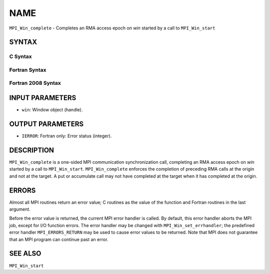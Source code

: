 NAME
~~~~

``MPI_Win_complete`` - Completes an RMA access epoch on *win* started by
a call to ``MPI_Win_start``

SYNTAX
======

C Syntax
--------

.. code-block:: c
   :linenos:

   #include <mpi.h>
   MPI_Win_complete(MPI_Win win)

Fortran Syntax
--------------

.. code-block:: fortran
   :linenos:

   USE MPI
   ! or the older form: INCLUDE 'mpif.h'
   MPI_WIN_COMPLETE(WIN, IERROR)

Fortran 2008 Syntax
-------------------

.. code-block:: fortran
   :linenos:

   USE mpi_f08
   MPI_Win_complete(win, ierror)
   	TYPE(MPI_Win), INTENT(IN) :: win
   	INTEGER, OPTIONAL, INTENT(OUT) :: ierror

INPUT PARAMETERS
================

* ``win``: Window object (handle). 

OUTPUT PARAMETERS
=================

* ``IERROR``: Fortran only: Error status (integer). 

DESCRIPTION
===========

``MPI_Win_complete`` is a one-sided MPI communication synchronization call,
completing an RMA access epoch on *win* started by a call to
``MPI_Win_start``. ``MPI_Win_complete`` enforces the completion of preceding RMA
calls at the origin and not at the target. A put or accumulate call may
not have completed at the target when it has completed at the origin.

ERRORS
======

Almost all MPI routines return an error value; C routines as the value
of the function and Fortran routines in the last argument.

Before the error value is returned, the current MPI error handler is
called. By default, this error handler aborts the MPI job, except for
I/O function errors. The error handler may be changed with
``MPI_Win_set_errhandler``; the predefined error handler ``MPI_ERRORS_RETURN``
may be used to cause error values to be returned. Note that MPI does not
guarantee that an MPI program can continue past an error.

SEE ALSO
========

| ``MPI_Win_start``
